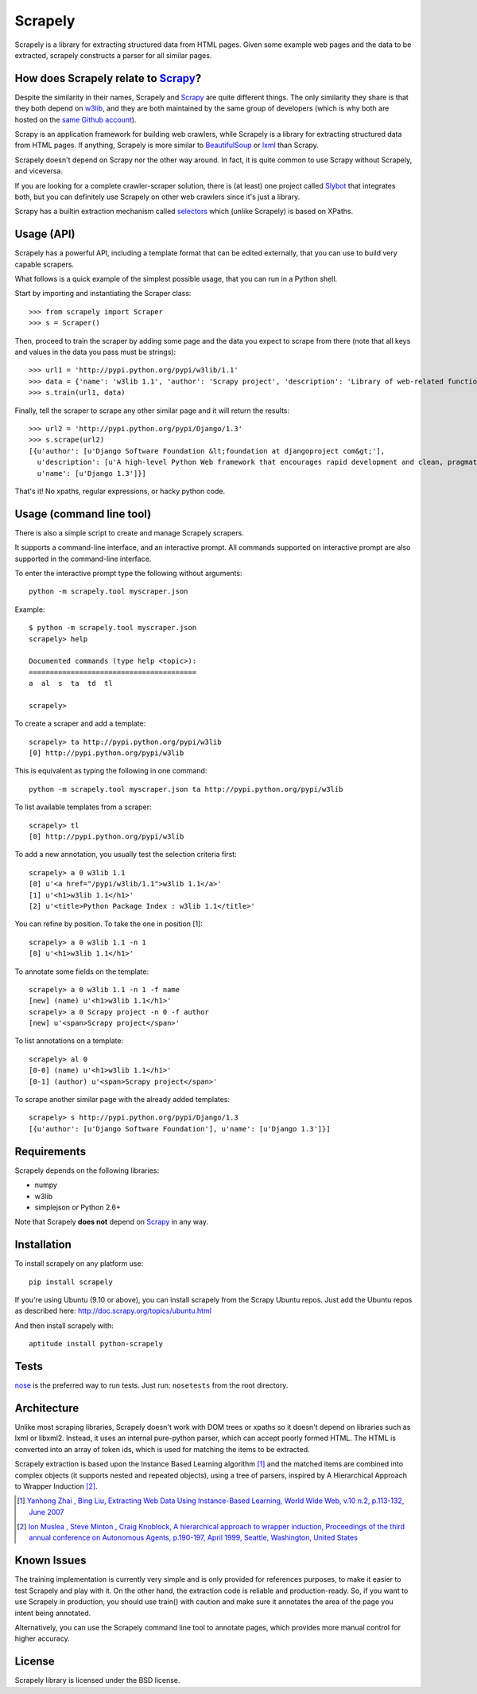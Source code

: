 ========
Scrapely
========

Scrapely is a library for extracting structured data from HTML pages. Given
some example web pages and the data to be extracted, scrapely constructs a
parser for all similar pages.

How does Scrapely relate to `Scrapy`_?
======================================

Despite the similarity in their names, Scrapely and `Scrapy`_ are quite
different things. The only similarity they share is that they both depend on
`w3lib`_, and they are both maintained by the same group of developers (which
is why both are hosted on the `same Github account`_).

Scrapy is an application framework for building web crawlers, while Scrapely is
a library for extracting structured data from HTML pages. If anything, Scrapely
is more similar to `BeautifulSoup`_ or `lxml`_ than Scrapy.

Scrapely doesn't depend on Scrapy nor the other way around. In fact, it is
quite common to use Scrapy without Scrapely, and viceversa.

If you are looking for a complete crawler-scraper solution, there is (at least)
one project called `Slybot`_ that integrates both, but you can definitely use
Scrapely on other web crawlers since it's just a library.

Scrapy has a builtin extraction mechanism called `selectors`_ which (unlike
Scrapely) is based on XPaths.

Usage (API)
===========

Scrapely has a powerful API, including a template format that can be edited
externally, that you can use to build very capable scrapers.

What follows is a quick example of the simplest possible usage, that you can
run in a Python shell.

Start by importing and instantiating the Scraper class::

    >>> from scrapely import Scraper
    >>> s = Scraper()

Then, proceed to train the scraper by adding some page and the data you expect
to scrape from there (note that all keys and values in the data you pass must
be strings)::

    >>> url1 = 'http://pypi.python.org/pypi/w3lib/1.1'
    >>> data = {'name': 'w3lib 1.1', 'author': 'Scrapy project', 'description': 'Library of web-related functions'}
    >>> s.train(url1, data)

Finally, tell the scraper to scrape any other similar page and it will return
the results::

    >>> url2 = 'http://pypi.python.org/pypi/Django/1.3'
    >>> s.scrape(url2)
    [{u'author': [u'Django Software Foundation &lt;foundation at djangoproject com&gt;'],
      u'description': [u'A high-level Python Web framework that encourages rapid development and clean, pragmatic design.'],
      u'name': [u'Django 1.3']}]

That's it! No xpaths, regular expressions, or hacky python code.

Usage (command line tool)
=========================

There is also a simple script to create and manage Scrapely scrapers.

It supports a command-line interface, and an interactive prompt. All commands
supported on interactive prompt are also supported in the command-line
interface.

To enter the interactive prompt type the following without arguments::

    python -m scrapely.tool myscraper.json

Example::

    $ python -m scrapely.tool myscraper.json
    scrapely> help

    Documented commands (type help <topic>):
    ========================================
    a  al  s  ta  td  tl

    scrapely> 

To create a scraper and add a template::

    scrapely> ta http://pypi.python.org/pypi/w3lib
    [0] http://pypi.python.org/pypi/w3lib

This is equivalent as typing the following in one command::

    python -m scrapely.tool myscraper.json ta http://pypi.python.org/pypi/w3lib

To list available templates from a scraper::

    scrapely> tl
    [0] http://pypi.python.org/pypi/w3lib

To add a new annotation, you usually test the selection criteria first::

    scrapely> a 0 w3lib 1.1
    [0] u'<a href="/pypi/w3lib/1.1">w3lib 1.1</a>'
    [1] u'<h1>w3lib 1.1</h1>'
    [2] u'<title>Python Package Index : w3lib 1.1</title>'
    
You can refine by position. To take the one in position [1]::

    scrapely> a 0 w3lib 1.1 -n 1
    [0] u'<h1>w3lib 1.1</h1>'

To annotate some fields on the template::

    scrapely> a 0 w3lib 1.1 -n 1 -f name
    [new] (name) u'<h1>w3lib 1.1</h1>'
    scrapely> a 0 Scrapy project -n 0 -f author
    [new] u'<span>Scrapy project</span>'

To list annotations on a template::

    scrapely> al 0
    [0-0] (name) u'<h1>w3lib 1.1</h1>'
    [0-1] (author) u'<span>Scrapy project</span>'

To scrape another similar page with the already added templates::

    scrapely> s http://pypi.python.org/pypi/Django/1.3
    [{u'author': [u'Django Software Foundation'], u'name': [u'Django 1.3']}]


Requirements
============

Scrapely depends on the following libraries:

* numpy
* w3lib
* simplejson or Python 2.6+

Note that Scrapely **does not** depend on `Scrapy`_ in any way.

Installation
============

To install scrapely on any platform use::

    pip install scrapely

If you're using Ubuntu (9.10 or above), you can install scrapely from the
Scrapy Ubuntu repos. Just add the Ubuntu repos as described here:
http://doc.scrapy.org/topics/ubuntu.html

And then install scrapely with::

    aptitude install python-scrapely

Tests
=====

`nose`_ is the preferred way to run tests. Just run: ``nosetests`` from the
root directory.

Architecture
============

Unlike most scraping libraries, Scrapely doesn't work with DOM trees or xpaths
so it doesn't depend on libraries such as lxml or libxml2. Instead, it uses
an internal pure-python parser, which can accept poorly formed HTML. The HTML is
converted into an array of token ids, which is used for matching the items to
be extracted.

Scrapely extraction is based upon the Instance Based Learning algorithm [1]_
and the matched items are combined into complex objects (it supports nested and
repeated objects), using a tree of parsers, inspired by A Hierarchical
Approach to Wrapper Induction [2]_.

.. [1] `Yanhong Zhai , Bing Liu, Extracting Web Data Using Instance-Based Learning, World Wide Web, v.10 n.2, p.113-132, June 2007 <http://portal.acm.org/citation.cfm?id=1265174>`_

.. [2] `Ion Muslea , Steve Minton , Craig Knoblock, A hierarchical approach to wrapper induction, Proceedings of the third annual conference on Autonomous Agents, p.190-197, April 1999, Seattle, Washington, United States <http://portal.acm.org/citation.cfm?id=301191>`_

Known Issues
============

The training implementation is currently very simple and is only provided for
references purposes, to make it easier to test Scrapely and play with it. On
the other hand, the extraction code is reliable and production-ready. So, if
you want to use Scrapely in production, you should use train() with caution and
make sure it annotates the area of the page you intent being annotated.

Alternatively, you can use the Scrapely command line tool to annotate pages,
which provides more manual control for higher accuracy.

License
=======

Scrapely library is licensed under the BSD license.

.. _Scrapy: http://scrapy.org/
.. _w3lib: https://github.com/scrapy/w3lib
.. _BeautifulSoup: http://www.crummy.com/software/BeautifulSoup/
.. _lxml: http://lxml.de/
.. _same Github account: https://github.com/scrapy
.. _slybot: https://github.com/scrapy/slybot
.. _selectors: http://doc.scrapy.org/en/latest/topics/selectors.html
.. _nose: http://readthedocs.org/docs/nose/en/latest/
